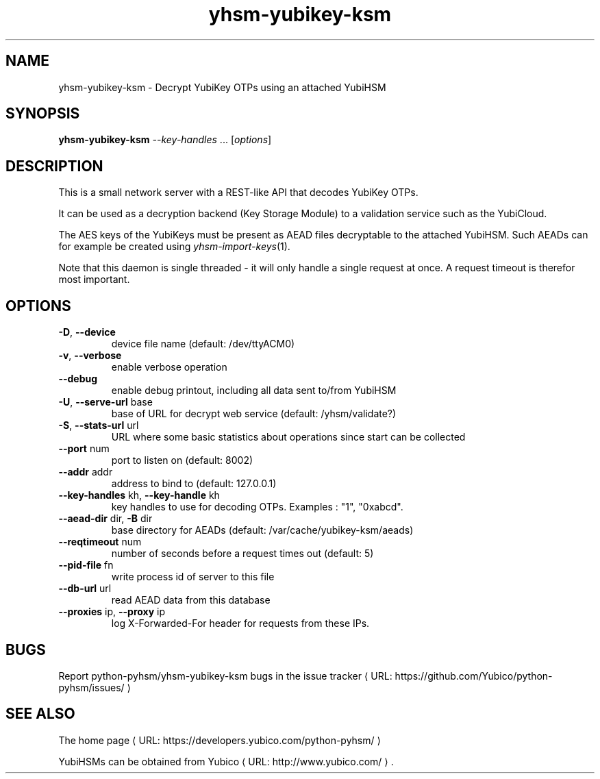 .\" Copyright (c) 2011-2014 Yubico AB
.\" See the file COPYING for license statement.
.\"
.de URL
\\$2 \(laURL: \\$1 \(ra\\$3
..
.if \n[.g] .mso www.tmac
.TH yhsm-yubikey-ksm "1" "December 2011" "python-pyhsm"

.SH NAME
yhsm-yubikey-ksm \(hy Decrypt YubiKey OTPs using an attached YubiHSM

.SH SYNOPSIS
.B yhsm-yubikey-ksm \fI--key-handles\fR ...
[\fIoptions\fR]

.SH DESCRIPTION
This is a small network server with a REST-like API that decodes YubiKey OTPs.

It can be used as a decryption backend (Key Storage Module) to a validation service
such as the YubiCloud.

The AES keys of the YubiKeys must be present as AEAD files decryptable
to the attached YubiHSM. Such AEADs can for example be created using \fIyhsm-import-keys\fR\|(1).

Note that this daemon is single threaded \(hy it will only handle a single request at once.
A request timeout is therefor most important.

.SH OPTIONS
.PP
.TP
\fB\-D\fR, \fB\-\-device\fR
device file name (default: /dev/ttyACM0)
.TP
\fB\-v\fR, \fB\-\-verbose\fR
enable verbose operation
.TP
\fB\-\-debug\fR
enable debug printout, including all data sent to/from YubiHSM
.TP
\fB\-U\fR, \fB\-\-serve\-url\fR base
base of URL for decrypt web service (default: /yhsm/validate?)
.TP
\fB\-S\fR, \fB\-\-stats\-url\fR url
URL where some basic statistics about operations since start can be collected
.TP
\fB\-\-port\fR num
port to listen on (default: 8002)
.TP
\fB\-\-addr\fR addr
address to bind to (default: 127.0.0.1)
.TP
\fB\-\-key-handles\fR kh, \fB\-\-key-handle\fR kh
key handles to use for decoding OTPs. Examples : "1", "0xabcd".
.TP
\fB\-\-aead-dir\fR dir, \fB\-B\fR dir
base directory for AEADs (default: /var/cache/yubikey-ksm/aeads)
.TP
\fB\-\-reqtimeout\fR num
number of seconds before a request times out (default: 5)
.TP
\fB\-\-pid-file\fR fn
write process id of server to this file
.TP
\fB\-\-db-url\fR url
read AEAD data from this database
.TP
\fB\-\-proxies\fR ip, \fB\-\-proxy\fR ip
log X-Forwarded-For header for requests from these IPs.

.SH "BUGS"
Report python-pyhsm/yhsm-yubikey-ksm bugs in
.URL "https://github.com/Yubico/python-pyhsm/issues/" "the issue tracker"

.SH "SEE ALSO"
The
.URL "https://developers.yubico.com/python-pyhsm/" "home page"
.PP
YubiHSMs can be obtained from
.URL "http://www.yubico.com/" "Yubico" "."
